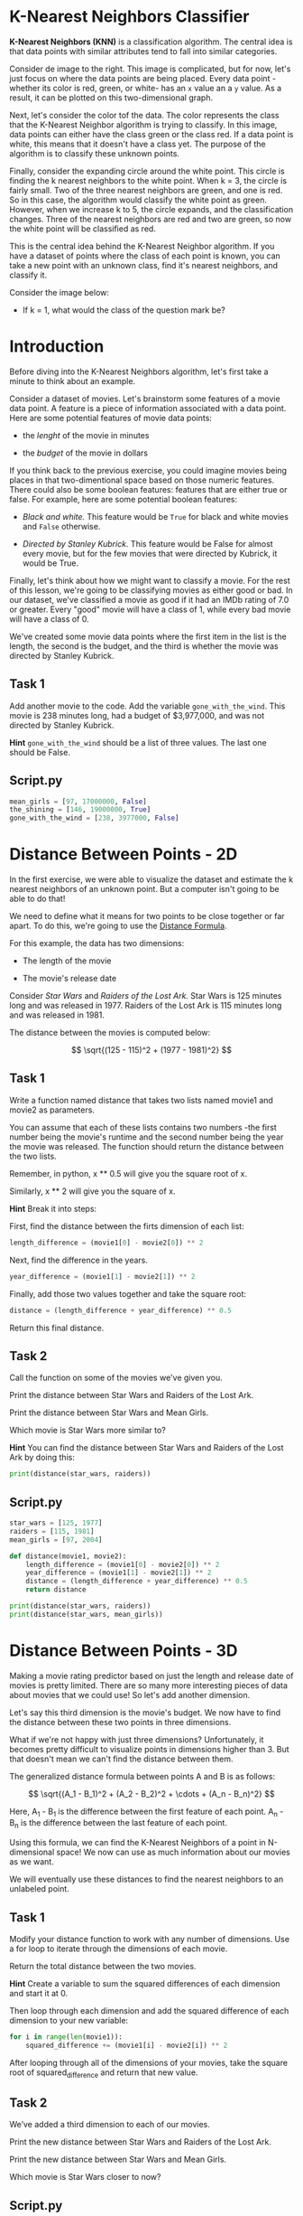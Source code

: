 * K-Nearest Neighbors Classifier
*K-Nearest Neighbors (KNN)* is a classification algorithm. The central idea is that data points with similar attributes tend to fall into similar categories.

Consider de image to the right. This image is complicated, but for now, let's just focus on where the data points are being placed. Every data point -whether its color is red, green, or white- has an ~x~ value an a ~y~ value. As a result, it can be plotted on this two-dimensional graph.

Next, let's consider the color tof the data. The color represents the class that the K-Nearest Neighbor algorithm is trying to classify. In this image, data points can either have the class green or the class red. If a data point is white, this means that it doesn't have a class yet. The purpose of the algorithm is to classify these unknown points.

Finally, consider the expanding circle around the white point. This circle is finding the k nearest neighbors to the white point. When k = 3, the circle is fairly small. Two of the three nearest neighbors are green, and one is red. So in this case, the algorithm would classify the white point as green. However, when we increase k to 5, the circle expands, and the classification changes. Three of the nearest neighbors are red and two are green, so now the white point will be classified as red.

This is the central idea behind the K-Nearest Neighbor algorithm. If you have a dataset of points where the class of each point is known, you can take a new point with an unknown class, find it's nearest neighbors, and classify it.

Consider the image below:

[[./k_nearest.png]]

    - If k = 1, what would the class of the question mark be?

* Introduction
Before diving into the K-Nearest Neighbors algorithm, let's first take a minute to think about an example.

Consider a dataset of movies. Let's brainstorm some features of a movie data point. A feature is a piece of information associated with a data point. Here are some potential features of movie data points:

    - the /lenght/ of the movie in minutes

    - the /budget/ of the movie in dollars

If you think back to the previous exercise, you could imagine movies being places in that two-dimentional space based on those numeric features. There could also be some boolean features: features that are either true or false. For example, here are some potential boolean features:

    - /Black and white./ This feature would be ~True~ for black and white movies and ~False~ otherwise.

    - /Directed by Stanley Kubrick./ This feature would be False for almost every movie, but for the few movies that were directed by Kubrick, it would be True.

Finally, let's think about how we might want to classify a movie. For the rest of this lesson, we're going to be classifying movies as either good or bad. In our dataset, we've classified a movie as good if it had an IMDb rating of 7.0 or greater. Every "good" movie will have a class of 1, while every bad movie will have a class of 0.

We've created some movie data points where the first item in the list is the length, the second is the budget, and the third is whether the movie was directed by Stanley Kubrick.

** Task 1
Add another movie to the code. Add the variable ~gone_with_the_wind~. This movie is 238 minutes long, had a budget of $3,977,000, and was not directed by Stanley Kubrick.

*Hint* ~gone_with_the_wind~ should be a list of three values. The last one should be False.

** Script.py
#+begin_src python
mean_girls = [97, 17000000, False]
the_shining = [146, 19000000, True]
gone_with_the_wind = [238, 3977000, False]
#+end_src

* Distance Between Points - 2D
In the first exercise, we were able to visualize the dataset and estimate the k nearest neighbors of an unknown point. But a computer isn't going to be able to do that!

We need to define what it means for two points to be close together or far apart. To do this, we're going to use the [[https://www.codecademy.com/content-items/8a61a8bd456c17af1e3a6922694c811f/exercises/points][Distance Formula]].

For this example, the data has two dimensions:

    - The length of the movie

    - The movie's release date

Consider /Star Wars/ and /Raiders of the Lost Ark./ Star Wars is 125 minutes long and was released in 1977. Raiders of the Lost Ark is 115 minutes long and was released in 1981.

The distance between the movies is computed below:

$$
\sqrt{(125 - 115)^2 + (1977 - 1981)^2}
$$

** Task 1
Write a function named distance that takes two lists named movie1 and movie2 as parameters.

You can assume that each of these lists contains two numbers -the first number being the movie's runtime and the second number being the year the movie was released. The function should return the distance between the two lists.

Remember, in python, x ** 0.5 will give you the square root of x.

Similarly, x ** 2 will give you the square of x.

*Hint*
Break it into steps:

First, find the distance between the firts dimension of each list:

#+begin_src python
  length_difference = (movie1[0] - movie2[0]) ** 2
#+end_src

Next, find the difference in the years.

#+begin_src python
  year_difference = (movie1[1] - movie2[1]) ** 2
#+end_src

Finally, add those two values together and take the square root:

#+begin_src python
  distance = (length_difference + year_difference) ** 0.5
#+end_src

Return this final distance.

** Task 2
Call the function on some of the movies we've given you.

Print the distance between Star Wars and Raiders of the Lost Ark.

Print the distance between Star Wars and Mean Girls.

Which movie is Star Wars more similar to?

*Hint*
You can find the distance between Star Wars and Raiders of the Lost Ark by doing this:

#+begin_src python
print(distance(star_wars, raiders))
#+end_src


** Script.py

#+begin_src python :results output
  star_wars = [125, 1977]
  raiders = [115, 1981]
  mean_girls = [97, 2004]

  def distance(movie1, movie2):
      length_difference = (movie1[0] - movie2[0]) ** 2
      year_difference = (movie1[1] - movie2[1]) ** 2
      distance = (length_difference + year_difference) ** 0.5
      return distance

  print(distance(star_wars, raiders))
  print(distance(star_wars, mean_girls))
 #+end_src

#+RESULTS:
: 10.770329614269007
: 38.897300677553446

* Distance Between Points - 3D
Making a movie rating predictor based on just the length and release date of movies is pretty limited. There are so many more interesting pieces of data about movies that we could use! So let's add another dimension.

Let's say this third dimension is the movie's budget. We now have to find the distance between these two points in three dimensions.

[[./3D.png]]

What if we're not happy with just three dimensions? Unfortunately, it becomes pretty difficult to visualize points in dimensions higher than 3. But that doesn't mean we can't find the distance between them.

The generalized distance formula between points A and B is as follows:

$$
\sqrt{(A_1 - B_1)^2 + (A_2 - B_2)^2 + \cdots + (A_n - B_n)^2}
$$

Here, A_1 - B_1 is the difference between the first feature of each point. A_n - B_n is the difference between the last feature of each point.

Using this formula, we can find the K-Nearest Neighbors of a point in N-dimensional space! We now can use as much information about our movies as we want.

We will eventually use these distances to find the nearest neighbors to an unlabeled point.

** Task 1
Modify your distance function to work with any number of dimensions. Use a for loop to iterate through the dimensions of each movie.

Return the total distance between the two movies.

*Hint*
Create a variable to sum the squared differences of each dimension and start it at 0.

Then loop through each dimension and add the squared difference of each dimension to your new variable:

#+begin_src python
  for i in range(len(movie1)):
      squared_difference += (movie1[i] - movie2[i]) ** 2 
#+end_src

After looping through all of the dimensions of your movies, take the square root of squared_difference and return that new value.

** Task 2
We’ve added a third dimension to each of our movies.

Print the new distance between Star Wars and Raiders of the Lost Ark.

Print the new distance between Star Wars and Mean Girls.

Which movie is Star Wars closer to now?

** Script.py

#+begin_src python :results output
  star_wars = [125, 1977, 11000000]
  raiders = [115, 1981, 18000000]
  mean_girls = [97, 2004, 17000000]

  def distance(movie1, movie2):
    squared_difference = 0
    for i in range(len(movie1)):
      squared_difference += (movie1[i] - movie2[i]) ** 2
      total_distance = squared_difference ** 0.5
    return total_distance

  print(distance(star_wars, raiders))
  print(distance(star_wars, mean_girls))

#+end_src

#+RESULTS:
: 7000000.000008286
: 6000000.000126083

* Data with different scales: Normalization
In the next three lessons, we'll implement the three steps of the K-Nearest Neighbor Algorithm:

    1. Normalize the data

    2. Find the k nearest neighbors

    3. Classify the new point based on those neighbors

When we added the dimension of budget, you might have realized there are some problems with the way our data currently looks.

Consider the two dimensions of release date and budget. The maximum difference between two movies’ release dates is about 125 years (The Lumière Brothers were making movies in the 1890s). However, the difference between two movies’ budget can be millions of dollars.

*/The problem is that the distance formula treats all dimensions equally, regardless of their scale./*

If two movies came out 70 years apart, that should be a pretty big deal. However, right now, that’s exactly equivalent to two movies that have a difference in budget of 70 dollars. The difference in one year is exactly equal to the difference in one dollar of budget. That’s absurd!

Another way of thinking about this is that the budget completely outweighs the importance of all other dimensions because it is on such a huge scale. The fact that two movies were 70 years apart is essentially meaningless compared to the difference in millions in the other dimension.

The solution to this problem is to normalize the data so every value is between 0 and 1. In this lesson, we're going to be using min-max normalization.

** Task 1
Write a function named ~min_max_normalize~ that takes a list of numbers named lst as a parameter (lst short for list).

Begin by storing the minimum and maximum values of the list in variables named minimum and maximum.

*Hint* You can use Python's built in min() and max() functions. ~min(lst)~ will return the minimum value of the lst.

** Task 2
Create an empty list named normalized. Loop through each value in the original list.

Using min-max normalization, normalize the value and add the normalized value to the new list.

After adding every normalized value to normalized, return normalized.

*Hint*
Each normalized value will be (value-minimum)/(maximum-minimum).

** Task 3
Call ~min_max_normalize~ using the given list ~release_dates~. Print the resulting list.

What does the date 1897 get normalized to? Why is it closer to 0 than 1?

** Script.py

#+begin_src python :results output
  release_dates = [1897, 1998, 2000, 1948, 1962, 1950, 1975, 1960, 2017, 1937, 1968, 1996, 1944, 1891, 1995, 1948, 2011, 1965, 1891, 1978]

  def min_max_normalize(lst):
      minimum = min(lst)
      maximum = max(lst)
      normalized = []
      for value in lst:
          norm = (value - minimum) / (maximum - minimum)
          normalized.append(norm)
      return normalized

  print(min_max_normalize(release_dates))  
#+end_src

#+RESULTS:
: [0.047619047619047616, 0.8492063492063492, 0.8650793650793651, 0.4523809523809524, 0.5634920634920635, 0.46825396825396826, 0.6666666666666666, 0.5476190476190477, 1.0, 0.36507936507936506, 0.6111111111111112, 0.8333333333333334, 0.42063492063492064, 0.0, 0.8253968253968254, 0.4523809523809524, 0.9523809523809523, 0.5873015873015873, 0.0, 0.6904761904761905]

* Finding the Nearest Neighbors

The K-Nearest Neighbor Algorithm:

    1. Normalize the data

    2. Find the ~k~ nearest neighbors

    3. Classify the new point based on those neighbors

Now that our data has been normalized and we know how to find the distance between two points, we can begin classifying unknown data!

To do this, we want to find the k nearest neighbors of the unclassified point. In a few exercises, we'll learn how to properly choose k, but for now, let's choose a number that seems somewhat reasonable. Let's choose 5.

In order to find the 5 nearest neighbors, we need to compare this new unclassified movie to every other movie in the dataset. This means we're going to be using the distance formula again and again. We ultimately want to end up with a sorted list of distances and the movies associated with those distances.

It might look something like this:

#+begin_src python
[
  [0.30, 'Superman II'],
  [0.31, 'Finding Nemo'],
  ...
  ...
  [0.38, 'Blazing Saddles']
]
#+end_src

In  this example, the unknown movie has a distance of 0.30 to Superman II.

In the next exercise, we'll use the labels associated with these movies to classify the unlabeled point.

** Task 1
Begin by running the program. We've imported and normalized a movie dataset for you and printed the data for the movie Bruce Almighty. Each movie in the dataset has three features:

    - the normalized budget (dollars)

    - The normalized duration (minutes)

    - The normalized release year.

We've also imported the labels associated with every movie in the dataset. The label associated with Bruce Almighty is a 0, indicating that it is a bad movie. Remember, a bad movie had a rating less than 7.0 on IMDb.

Comment out the two print lines after you have run the program.

*Hint*
If you want to see more of the data, the following line of code will print 20 movies along with their data.

#+begin_src python
  print(list(movie_dataset.items())[:20])
#+end_src

** Task 2
Create a function called classify that has three parameters: the data point you want to classify named ~unknown~, the dataset you are using to classify it named ~dataset~, and ~k~, the number of neighbors you are interested in.

For now put ~pass~ inside your function.
      
** Task 3
Inside the classify function remove pass. Create an empty list called distances.

Loop through every title in the dataset.

Access the data associated with every title by using dataset[title].

Find the distance between dataset[title] and unknown and store this value in a variable called ~distance_to_point~.

Add the list ~[distance_to_point, title]~ to distances.

Outside of the loop, return distances.

** Task 4
We now have a list of distances and points. We want to sort this list by the distance (from smallest to largest). Before returning distances, use Python's built-in sort() function to sort distances.

** Task 5
The k nearest neighbors are now the first k items in distances. Create a new variable named neighbors and set it equal to the first k items of distances. You can use Python's built-in slice function.

For example, lst[2:5] will give you a list of the items at indices 2, 3 and 4 of lst.

Return neighbors.

** Task 6
Test the classify function and print the results. The three parameters you should use are:

    - [.4, .2, .9]

    - movie_dataset

    - 5

Take a look at the 5 nearest neighbors. In the next exercise, we'll check to see how many of those neighbors are good and how many are bad.

*Hint*

#+begin_src python
print(classify([.4, .2, .9], movie_dataset, 5))
#+end_src

** Script.py

#+begin_src python :results output
  from movies import movie_dataset, movie_labels

  print(movie_dataset['Bruce Almighty'])
  print(movie_labels['Bruce Almighty'])

  def distance(movie1, movie2):
      squared_difference = 0
      for i in range(len(movie1)):
          squared_difference += (movie1[i] - movie2[i]) ** 2
      final_distance = squared_difference ** 0.5
      return final_distance

  def classify(unknown, dataset, k):
      distances = []
      for title in dataset:
          movie = dataset[title]
          distance_to_point = distance(movie, unknown)
          distances.append([distance_to_point, title])
      distances.sort()
      neighbors = distances[0:5]
      return neighbors

  print(classify([.4, .2, .9], movie_dataset, 5))
#+end_src

* Count Neighbors
The K-Nearest Neighbor Algorithm:

    - Normalize the data

    - Find the k nearest neighbors

    - Classify the new point based on those neighbors

We've now found the k nearest neighbors, and have stored them in a list thar looks like this:

#+begin_src python
[
  [0.083, 'Lady Vengeance'],
  [0.236, 'Steamboy'],
  ...
  ...
  [0.331, 'Godzilla 2000']
]
#+end_src

Our goal now is to count the number of good movies and bad movies in the list of neighbors. If more neighbors were good, then the algorithm will classify the unknown movie as good. Otherwise, it will classify it as bad.

In order to find the class o each of the labels, we'll need to look at our ~movie_labels~ dataset. For example, ~movie_labels['Akira']~ would give us 1 because Akira is classified as a good movie.

You may be wondering what happens if there's a tie. What if k = 8 and for neighbors were good and four neighbors were bad? There are different strategies, but one way to break the tie would be to /choose the class of the closest point./

** Task 1
Our classify function now needs to have knowledge of the labels. Add a parameter named labels to classify. It should be the third parameter.

** Task 2
Continue writing your classify function.

Create two variables named ~num_good~ and ~num_bad~ and set them each at 0. Use a for loop to loop through every movie in neighbors. Store their title in a variable called title.

Remember, every neighbor is a list of [distance, title] so the title can be found at index 1.

For now, return title at the end of your function (outside of the loop).

** Task 3
Use labels and title to find the label of each movie:

    - If that label is a 0, add one to ~num_bad.~

    - If that label is 1, add one to ~num_good.~

For now, return ~num_good~ at the end of your function.

*Hint*
You can find the label by using labels[title].

** Task 4
We can finally classify our unknown movie:

    - If num_good is greater than num_bad, return a 1

    - Otherwise, return a 0.

*Hint*
#+begin_src python
  if num_good > num_bad:
      return 1
  else:
      return 0
#+end_src

** Task 5
Call classify using the following parameters and print the result.

    - [.4, .2, .9] as the movie you’re looking to classify.

    - ~movie_dataset~ the training dataset.

    - ~movie_labels~ as the training labels.

    - k = 5


** Script.py

#+begin_src python
from movies import movie_dataset, movie_labels

def distance(movie1, movie2):
  squared_difference = 0
  for i in range(len(movie1)):
    squared_difference += (movie1[i] - movie2[i]) ** 2
  final_distance = squared_difference ** 0.5
  return final_distance

def classify(unknown, dataset, labels, k):
  distances = []
  #Looping through all points in the dataset
  for title in dataset:
    movie = dataset[title]
    distance_to_point = distance(movie, unknown)
    #Adding the distance and point associated with that distance
    distances.append([distance_to_point, title])
  distances.sort()
  #Taking only the k closest points
  neighbors = distances[0:k]
  num_good = 0
  num_bad = 0
  for neighbor in neighbors:
    title = neighbor[1]
    if labels[title] == 0:
      num_bad += 1
    elif labels[title] == 1:
      num_good += 1
  if num_good > num_bad:
    return 1
  else:
    return 0

print(classify([.4, .2, .9], movie_dataset, movie_labels, 5))
#+end_src

* Classify your favorite movie
Nice work! Your classifier is now able to predict whether a movie will be good or bad. So far, we've only tested this on a completely random point [.4, .2, .9]. In this exercise we're going to pick a real movie, normalize it, and run it through our classifier to see what it predicts!

In the instructions below, we are going to be testing our classifier using the 2017 movie Call Me By Your Name. Feel free to pick your favorite movie instead!

** Task 1
To begin, we want to make sure the movie that we want to classify isn't already in our database. This is important because we don't want one of the nearest neighbors to be itself!

We can do this by using the in keyword.

Begin by printing if the title of your movie is in movie_dataset. This should print False.

** Task 2
Once you confirm your movie is not in your database, we need to make a datapoint for your movie. Create a variable named my_movie and set it equal to a list of three numbers. They should be:

    - The movie's budget (dollars)

    - The movie's runtime (minutes)

    - The year the movie was released

Make sure to put the information in that order.

If you want to use Call Me By Your Name, the budget was 3.500.000 dollars, the runtime was 132 minutes, and the movie was released in 2017.

** Task 3
Next, we want to normalize this datapoint. We've included the function ~normalize_point~ which takes a datapoint as a parameter and returns the point normalized. Create a variable called ~normalized_my_movie~ and set it equal to the normalized value of ~my_movie~. Print the result!

** Task 4
Finally, call classify with the following parameters:

    - ~normalized_my_movie~

    - ~movie_dataset~

    - ~movie_labels~

    - 5

Print the result. Did your classifier think your movie was good or bad?

#+begin_src python
  classify(normalized_my_movie, movie_dataset, movie_labels, 5)
#+end_src

** Script.py

#+begin_src python
from movies import movie_dataset, movie_labels, normalize_point

def distance(movie1, movie2):
  squared_difference = 0
  for i in range(len(movie1)):
    squared_difference += (movie1[i] - movie2[i]) ** 2
  final_distance = squared_difference ** 0.5
  return final_distance

def classify(unknown, dataset, labels, k):
  distances = []
  #Looping through all points in the dataset
  for title in dataset:
    movie = dataset[title]
    distance_to_point = distance(movie, unknown)
    #Adding the distance and point associated with that distance
    distances.append([distance_to_point, title])
  distances.sort()
  #Taking only the k closest points
  neighbors = distances[0:k]
  num_good = 0
  num_bad = 0
  for neighbor in neighbors:
    title = neighbor[1]
    if labels[title] == 0:
      num_bad += 1
    elif labels[title] == 1:
      num_good += 1
  if num_good > num_bad:
    return 1
  else:
    return 0

print("Call Me By Your Name" in movie_dataset)

my_movie = [3500000, 132, 2017]

normalized_my_movie = normalize_point(my_movie)

classify(normalized_my_movie, movie_dataset, movie_labels, 5)

#+end_src

* Training and Validation Sets
You've now built your first K Nearest Neighbors algorithm capable of classification. You can feed your program a never-before-seen movie and it can predict whether its IMDb rating was above or below 7.0. However, we're not done yet. We now need to report how effective our algorithm is. After all, it's possible our prediction are totally wrong!

As with most machine learning algorithms, we have split our data into a training set and validation set.

Once these sets are created, we will want to use every point in the validation set as input to the K Nearest Neighbor algorithm. We will take a movie from the validation set, compare it to all the movies in the training set, find the K Nearest Neighbors, and make a prediction. After making that prediction, we can then peek at the real answer (found in the validation labels) to see it our classifier got the answer correct.

If we do this for every movie in the validation set, we can count the number of times the classifier got the answer right and the number of times it got it wrong. Using those two numbers, we can compute the validation accuracy.

Validation accuracy will change depending on what K we use. In the next exercise, we'll use the validation accuracy to pick the best possible K for our classifier.

** Task 1
We've imported ~training_set~, ~training_labels~, ~validation_set~, and ~validation_labels~. Let's take a look at one of the movies in ~validation_set~.

The movie "Bee Movie" is in ~validation_set~. Print out the data associated with Bee Movie. Print Bee Movie ‘s label as well (which can be found in ~validation_labels~).

Is Bee Movie a good or bad movie?

*Hint*

#+begin_src python
print(validation_set["Bee Movie"])
#+end_src

** Task 2
Let's have  our classifier predict whether Bee Movie is good or bad using k = 5. Call the classify function using the following parameters:

    - Bee Movie's data

    - ~training_set~

    - ~training_labels~

    - 5

Store the results in a variable named guess and print guess.

** Task 3
Let’s check to see if our classification got it right. If guess is equal to Bee Movie‘s real class (found in ~validation_labels~), print "Correct!". Otherwise, print "Wrong!".

** Script.py

#+begin_src python
  from movies import training_set, training_labels, validation_set, validation_labels

  def distance(movie1, movie2):
    squared_difference = 0
    for i in range(len(movie1)):
      squared_difference += (movie1[i] - movie2[i]) ** 2
    final_distance = squared_difference ** 0.5
    return final_distance

  def classify(unknown, dataset, labels, k):
    distances = []
    #Looping through all points in the dataset
    for title in dataset:
      movie = dataset[title]
      distance_to_point = distance(movie, unknown)
      #Adding the distance and point associated with that distance
      distances.append([distance_to_point, title])
    distances.sort()
    #Taking only the k closest points
    neighbors = distances[0:k]
    num_good = 0
    num_bad = 0
    for neighbor in neighbors:
      title = neighbor[1]
      if labels[title] == 0:
        num_bad += 1
      elif labels[title] == 1:
        num_good += 1
    if num_good > num_bad:
      return 1
    else:
      return 0

  print(validation_set["Bee Movie"])

  guess = classify(validation_set["Bee Movie"], training_set, training_labels, 5)

  if guess == validation_labels["Bee Movie"]:
    print ("Correct!")
  else:
    print ("Wrong")
#+end_src

* Choosing K
In the previous exercise, we found that our classifier got one point in the training set correct. Now we can test /every/ point to calculate  the validation accuracy.

The validation accuracy changes as k changes. The first situation that will be useful to consider is when k is very small. Let's say k = 1. We would expect the validation accuracy to be fairly low due to /overfitting./ Overfitting is a concept that will appear almost any time you are writting a machine learning algorithm. Overfitting occurs when you rely too heavily on your training data; you assume that data in the real world will always behave exactly like your training data. In the case of K-Nearest Neighbors, overfitting happens when you don't consider enough neighbors. A single outlier could drastically determine the label of an unknown point.

[[./dark_point.png]]

The dark blue point in the top left corner of the graph looks like a fairly significant outlier. When k = 1, all points in that general area will be classified as dark blue when it should probably be classified as green. Our classifier has relied too heavily on the small quirks in the training data.

On the other hand, if k is very large, our classifier will suffer from /underfitting./ Underfitting occurs when your classifier doesn't pay enough attention to the small quirks in the training set. Imagine you have 100 poitns in your training set and you set k = 100. Every single unknown point will be classified in the same exact way. The distances between the points don't matter at all! This is an extreme example, however, it demonstrates how the classifier can lose understanding of the training data if k is too big.

** Task 1
Begin by creating a function called ~find_validation_accuracy~ that takes five parameters. The parameters should be ~trainin_set~, ~training_labels~, ~validation_set~, ~validation_labels~, and ~k~.

** Task 2
Create a variable called ~num_correct~ and have it begin at 0.0. Loop through the movies of ~validation_set~, and call classify using each movie's data, the ~training_set~, the ~training_labels~, and ~k~. Store the result in a variable called guess. For now, return guess outside of your loop.

Remember, the movie's data can be found by using ~validation_set[title]~.

** Task 3
Inside the for loop, compare guess to the corresponding label in ~validation_labels~. If they were equal, add 1 to ~num_correct~. For now, outside of the for loop, return ~num_correct~.

*Hint*
The label that you want to compare guess to is ~validation_labels[title]~.

** Task 4
Outside the for loop return the validation error. This should be ~num_correct~ divided by the total number of points in the validation set.

** Task 5
Call ~find_validation_accuracy~ with k=3. Print the results. The code should take a couple of seconds to run.

** Script.py

#+begin_src python
  from movies import training_set, training_labels, validation_set, validation_labels

  def distance(movie1, movie2):
      squared_difference = 0
      for i in range(len(movie1)):
          squared_difference += (movie1[i] - movie2[i]) ** 2
      final_distance = squared_difference ** 0.5
      return final_distance

  def classify(unknown, dataset, labels, k):
      distances = []
      #Looping throug all points in the dataset
      for title in dataset:
          movie = dataset[title]
          distance_to_point = distance(movie, unknown)
          #Adding the distance and point associated with that distance
          distances.append([distance_to_point, title])
      distances.sort()
      #Taking only the k closest points
      neighbors = distances[0:k]
      num_good = 0
      num_bad = 0
      for neighbor in neighbors:
          title = neighbor[1]
          if labels[title] == 0:
              num_bad += 1
          elif labels[title] == 1:
              num_good += 1
      if num_good > num_bad:
          return 1
      else:
          return 0

  def find_validation_accuracy(training_set, training_labels, validation_set, validation_labels, k):
      num_correct = 0
      for title in validation_set:
          guess = classify(validation_set[title], training_set, training_labels, k)
      if guess == validation_labels[title]:
          num_correct += 1
      return num_correct / len(validation_set)

  print(find_validation_accuracy(trainin_set, trainin_labels, validation_set, validation_labels, 3))

#+end_src

* Graph of K
The graph to the right shows the validation accuracy of our movie classifier as k increases. When k is small, overfitting occurs and the accuracy is relatively low. On the other hand, when k gets too large, underfitting occurs and accuracy starts to drop.

[[./Validation_Accuracy.png]]

* Using sklearn
You've now written your own K-nearest Neighbor classifier from scratch! However, rather than writing your own classifier every time, you can use Python's sklearn library. sklearn is a Python library specifically used for Machine Learning. It has an amazing number of features, but for now, we're only going to investigate its K-Nearest Neighbor classifier.

There are a couple of steps we'll need to go through in order to use the library. First, you need to create a KNeighborsClassifier object. This object takes one parameter k. For example, the code below will create a classifier where k=3

#+begin_src python
  classifier = KNeighborsClassifier(n_neighbors = 3)
#+end_src

Next, we'll need to train our classifier. The .fit() method takes two parameters. The first is a list of points, and the second is the labels associated with those points. So for our movie example, we might have something like this:

#+begin_src python
training_points = [
  [0.5, 0.2, 0.1],
  [0.9, 0.7, 0.3],
  [0.4, 0.5, 0.7]
]

training_labels = [0, 1, 1]
classifier.fit(training_points, training_labels)
#+end_src

Finally, after training the model, we can classify new points. The .predict() method takes a list of points that you want to classify. It returns a list of guesses for those points.

#+begin_src python
unknown_points = [
  [0.2, 0.1, 0.7],
  [0.4, 0.7, 0.6],
  [0.5, 0.8, 0.1]
]

guesses = classifier.predict(unknown_points)
#+end_src

** Task 1
We've imported sklearn for you. Create a KNeighborsClassifier named classifier that uses k=5.

** Task 2
We've also imported some movie data. Train your classifier using ~movie_dataset~ as the training points and labels as the training labels.

** Task 3
Let's classify some movies. Classify the followin movies [.45, .2, .5], [.25, .8, .9], [.1, .1, .9]. Print the classifications!

Which movies were classified as good movies and which were classified as bad movies?

Remember, those three numbers associated with a movie are the normalized budget, run time, and year of release.

** Script.py

#+begin_src python
  from movies import movie_dataset, labels
  from sklearn.neighbors import KNeighborsClassifier

  classifier = KNeighborsClassifier(n_neighbors = 5)

  classifier.fit(movie_dataset, labels)

  unknown_movies = [[.45, .2, .5], [.25, .8, .9], [.1, .1, .9]]

  guesses = classifier.predict(unknown_movies)

  print(guesses)
#+end_src

